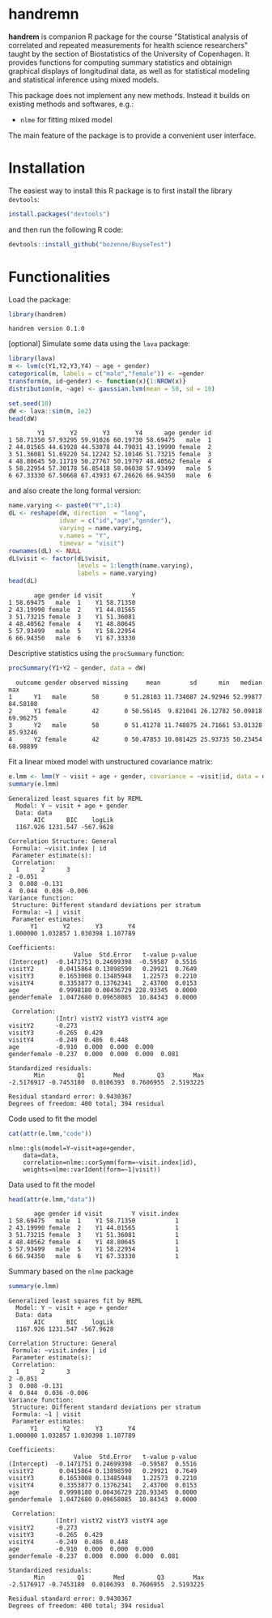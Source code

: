 #+BEGIN_HTML
<a href="https://travis-ci.org/bozenne/handrem"><img src="https://travis-ci.org/bozenne/handrem.svg?branch=master"></a>
<a href="https://ci.appveyor.com/project/bozenne/handrem"><img src="https://ci.appveyor.com/api/projects/status/github/bozenne/handrem?svg=true" alt="Build status"></a>
<a href="http://www.gnu.org/licenses/gpl-3.0.html"><img src="https://img.shields.io/badge/License-GPLv3-blue.svg" alt="License"></a>
#+END_HTML

* handremn

*handrem* is companion R package for the course "Statistical analysis
of correlated and repeated measurements for health science
researchers" taught by the section of Biostatistics of the University
of Copenhagen. It provides functions for computing summary statistics
and obtainign graphical displays of longitudinal data, as well as for
statistical modeling and statistical inference using mixed models.

This package does not implement any new methods. Instead it builds on
existing methods and softwares, e.g.: 
- =nlme= for fitting mixed model
The main feature of the package is to provide a convenient user
interface.

* Installation

The easiest way to install this R package is to first install the
library =devtools=:
#+BEGIN_SRC R :exports both :results output :session *R* :cache no
install.packages("devtools")
#+END_SRC
and then run the following R code:
#+BEGIN_SRC R :exports both :eval never
devtools::install_github("bozenne/BuyseTest")
#+END_SRC

* Functionalities 

Load the package:
#+BEGIN_SRC R :exports both :results output :session *R* :cache no
library(handrem)
#+END_SRC

#+RESULTS:
: handrem version 0.1.0


[optional] Simulate some data using the =lava= package:
#+BEGIN_SRC R :exports both :results output :session *R* :cache no
library(lava)
m <- lvm(c(Y1,Y2,Y3,Y4) ~ age + gender)
categorical(m, labels = c("male","female")) <- ~gender
transform(m, id~gender) <- function(x){1:NROW(x)}
distribution(m, ~age) <- gaussian.lvm(mean = 50, sd = 10)

set.seed(10)
dW <- lava::sim(m, 1e2)
head(dW)
#+END_SRC

#+RESULTS:
:         Y1       Y2       Y3       Y4      age gender id
: 1 58.71350 57.93295 59.91026 60.19730 58.69475   male  1
: 2 44.01565 44.61928 44.53078 44.79031 43.19990 female  2
: 3 51.36081 51.69220 54.12242 52.10146 51.73215 female  3
: 4 48.80645 50.11719 50.27767 50.19797 48.40562 female  4
: 5 58.22954 57.30178 56.85418 58.06038 57.93499   male  5
: 6 67.33330 67.50668 67.43933 67.26626 66.94350   male  6

and also create the long formal version:
#+BEGIN_SRC R :exports both :results output :session *R* :cache no
name.varying <- paste0("Y",1:4)
dL <- reshape(dW, direction  = "long",
              idvar = c("id","age","gender"),
              varying = name.varying,
              v.names = "Y",
              timevar = "visit")
rownames(dL) <- NULL
dL$visit <- factor(dL$visit,
                   levels = 1:length(name.varying),
                   labels = name.varying)
head(dL)
#+END_SRC

#+RESULTS:
:        age gender id visit        Y
: 1 58.69475   male  1    Y1 58.71350
: 2 43.19990 female  2    Y1 44.01565
: 3 51.73215 female  3    Y1 51.36081
: 4 48.40562 female  4    Y1 48.80645
: 5 57.93499   male  5    Y1 58.22954
: 6 66.94350   male  6    Y1 67.33330

Descriptive statistics using the =procSummary= function:
#+BEGIN_SRC R :exports both :results output :session *R* :cache no
procSummary(Y1+Y2 ~ gender, data = dW)
#+END_SRC

#+RESULTS:
:   outcome gender observed missing     mean        sd      min   median      max
: 1      Y1   male       58       0 51.28103 11.734087 24.92946 52.99877 84.58108
: 2      Y1 female       42       0 50.56145  9.821041 26.12782 50.09818 69.96275
: 3      Y2   male       58       0 51.41278 11.748875 24.71661 53.01328 85.93246
: 4      Y2 female       42       0 50.47853 10.081425 25.93735 50.23454 68.98899

Fit a linear mixed model with unstructured covariance matrix:
#+BEGIN_SRC R :exports both :results output :session *R* :cache no
e.lmm <- lmm(Y ~ visit + age + gender, covariance = ~visit|id, data = dL)
summary(e.lmm)
#+END_SRC

#+RESULTS:
#+begin_example
Generalized least squares fit by REML
  Model: Y ~ visit + age + gender 
  Data: data 
       AIC      BIC    logLik
  1167.926 1231.547 -567.9628

Correlation Structure: General
 Formula: ~visit.index | id 
 Parameter estimate(s):
 Correlation: 
  1      2      3     
2 -0.051              
3  0.008 -0.131       
4  0.044  0.036 -0.006
Variance function:
 Structure: Different standard deviations per stratum
 Formula: ~1 | visit 
 Parameter estimates:
      Y1       Y2       Y3       Y4 
1.000000 1.032857 1.030398 1.107789 

Coefficients:
                  Value  Std.Error   t-value p-value
(Intercept)  -0.1471751 0.24699398  -0.59587  0.5516
visitY2       0.0415864 0.13898590   0.29921  0.7649
visitY3       0.1653008 0.13485948   1.22573  0.2210
visitY4       0.3353877 0.13762341   2.43700  0.0153
age           0.9998180 0.00436729 228.93345  0.0000
genderfemale  1.0472680 0.09658085  10.84343  0.0000

 Correlation: 
             (Intr) vistY2 vistY3 vistY4 age   
visitY2      -0.273                            
visitY3      -0.265  0.429                     
visitY4      -0.249  0.486  0.448              
age          -0.910  0.000  0.000  0.000       
genderfemale -0.237  0.000  0.000  0.000  0.081

Standardized residuals:
       Min         Q1        Med         Q3        Max 
-2.5176917 -0.7453180  0.0106393  0.7606955  2.5193225 

Residual standard error: 0.9430367 
Degrees of freedom: 400 total; 394 residual
#+end_example

Code used to fit the model
#+BEGIN_SRC R :exports both :results output :session *R* :cache no
cat(attr(e.lmm,"code"))
#+END_SRC

#+RESULTS:
: nlme::gls(model=Y~visit+age+gender,
:     data=data,
:     correlation=nlme::corSymm(form=~visit.index|id),
:     weights=nlme::varIdent(form=~1|visit))

Data used to fit the model
#+BEGIN_SRC R :exports both :results output :session *R* :cache no
head(attr(e.lmm,"data"))
#+END_SRC

#+RESULTS:
:        age gender id visit        Y visit.index
: 1 58.69475   male  1    Y1 58.71350           1
: 2 43.19990 female  2    Y1 44.01565           1
: 3 51.73215 female  3    Y1 51.36081           1
: 4 48.40562 female  4    Y1 48.80645           1
: 5 57.93499   male  5    Y1 58.22954           1
: 6 66.94350   male  6    Y1 67.33330           1

Summary based on the =nlme= package
#+BEGIN_SRC R :exports both :results output :session *R* :cache no
summary(e.lmm)
#+END_SRC

#+RESULTS:
#+begin_example
Generalized least squares fit by REML
  Model: Y ~ visit + age + gender 
  Data: data 
       AIC      BIC    logLik
  1167.926 1231.547 -567.9628

Correlation Structure: General
 Formula: ~visit.index | id 
 Parameter estimate(s):
 Correlation: 
  1      2      3     
2 -0.051              
3  0.008 -0.131       
4  0.044  0.036 -0.006
Variance function:
 Structure: Different standard deviations per stratum
 Formula: ~1 | visit 
 Parameter estimates:
      Y1       Y2       Y3       Y4 
1.000000 1.032857 1.030398 1.107789 

Coefficients:
                  Value  Std.Error   t-value p-value
(Intercept)  -0.1471751 0.24699398  -0.59587  0.5516
visitY2       0.0415864 0.13898590   0.29921  0.7649
visitY3       0.1653008 0.13485948   1.22573  0.2210
visitY4       0.3353877 0.13762341   2.43700  0.0153
age           0.9998180 0.00436729 228.93345  0.0000
genderfemale  1.0472680 0.09658085  10.84343  0.0000

 Correlation: 
             (Intr) vistY2 vistY3 vistY4 age   
visitY2      -0.273                            
visitY3      -0.265  0.429                     
visitY4      -0.249  0.486  0.448              
age          -0.910  0.000  0.000  0.000       
genderfemale -0.237  0.000  0.000  0.000  0.081

Standardized residuals:
       Min         Q1        Med         Q3        Max 
-2.5176917 -0.7453180  0.0106393  0.7606955  2.5193225 

Residual standard error: 0.9430367 
Degrees of freedom: 400 total; 394 residual
#+end_example

